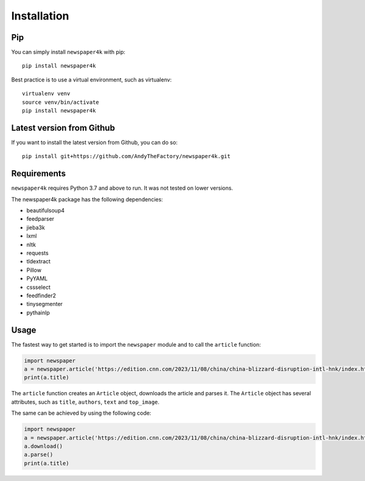 .. _install:

Installation
============

Pip
---

You can simply install ``newspaper4k`` with pip::

    pip install newspaper4k

Best practice is to use a virtual environment, such as virtualenv::

    virtualenv venv
    source venv/bin/activate
    pip install newspaper4k


Latest version from Github
--------------------------

If you want to install the latest version from Github, you can do so::

    pip install git+https://github.com/AndyTheFactory/newspaper4k.git



Requirements
------------

``newspaper4k`` requires Python 3.7 and above to run. It was not tested on
lower versions.

The newspaper4k package has the following dependencies:

* beautifulsoup4
* feedparser
* jieba3k
* lxml
* nltk
* requests
* tldextract
* Pillow
* PyYAML
* cssselect
* feedfinder2
* tinysegmenter
* pythainlp

Usage
-----

The fastest way to get started is to import the ``newspaper`` module and to call
the ``article`` function:

.. code-block:: python

    import newspaper
    a = newspaper.article('https://edition.cnn.com/2023/11/08/china/china-blizzard-disruption-intl-hnk/index.html')
    print(a.title)

The ``article`` function creates an ``Article`` object, downloads the article
and parses it. The ``Article`` object has several attributes, such as
``title``, ``authors``, ``text`` and ``top_image``.

The same can be achieved by using the  following code:

.. code-block:: python

    import newspaper
    a = newspaper.article('https://edition.cnn.com/2023/11/08/china/china-blizzard-disruption-intl-hnk/index.html')
    a.download()
    a.parse()
    print(a.title)
